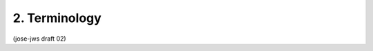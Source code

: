 2.  Terminology
=====================

.. glossary::

   JSON Web Signature (JWS)  
        A data structure cryptographically securing
        a :term:`JWS Header` and a :term:`JWS Payload` with a :term:`JWS Signature` value.

   JWS Header  
        A string representing a JSON object that describes the
        :term:`digital signature` or :term:`MAC` operation applied 
        to create the :term:`JWS Signature` value.

   JWS Payload  
        The bytes to be secured - a.k.a., the message.  
        The payload can contain an arbitrary sequence of bytes.

   JWS Signature  
        A byte array containing the cryptographic material
        that secures the contents of the :term:`JWS Header` and the :term:`JWS Payload`.

   Encoded JWS Header  
        :term:`Base64url` encoding of the bytes of the UTF-8 
        RFC 3629 [RFC3629] representation of the :term:`JWS Header`.

   Encoded JWS Payload  
        :term:`Base64url` encoding of the :term:`JWS Payload`.

   Encoded JWS Signature  
        :term:`Base64url` encoding of the :term:`JWS Signature`.

   JWS Secured Input  
        The concatenation of the :term:`Encoded JWS Header`, a period ('.') character, 
        and the :term:`Encoded JWS Payload`.

   Header Parameter Names  
        The names of the members within the JSON object represented in a :term:`JWS Header`.

   Header Parameter Values  
        The values of the members within the JSON object 
        represented in a :term:`JWS Header`.

   JWS Compact Serialization  
        A representation of the JWS as the concatenation of the :term:`Encoded JWS Header`, 
        the :term:`Encoded JWS Payload`, and the :term:`Encoded JWS Signature` in that order, 
        with the three strings being separated by period ('.') characters.

   Base64url Encoding  
        For the purposes of this specification, 
        this term always refers to the URL- and filename-safe Base64 encoding
        described in RFC 4648 [RFC4648], Section 5, 
        with the (non URL- safe) '=' padding characters omitted, 
        as permitted by Section 3.2.  
        (See Appendix B for notes on implementing base64url encoding without padding.)

   StringOrURI  
        A JSON string value, with the additional requirement
        that while arbitrary string values MAY be used, 
        any value containing a ":" character MUST be a URI as defined in RFC 3986 [RFC3986].

(jose-jws draft 02)


